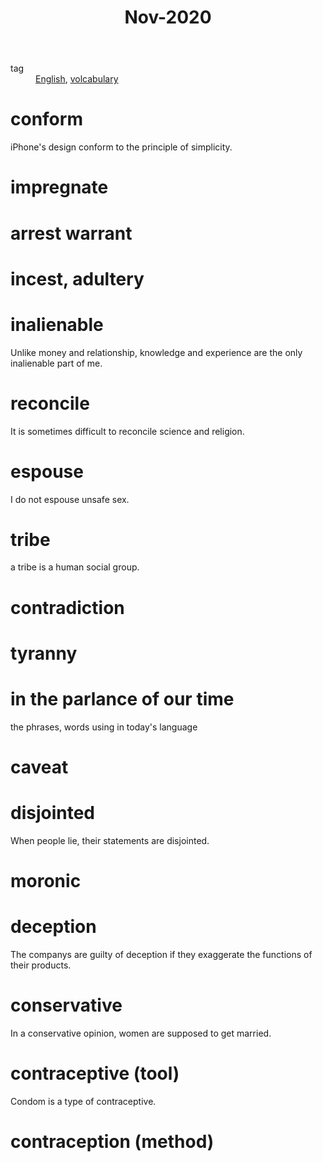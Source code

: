 #+title: Nov-2020

- tag :: [[file:20201027212106-english.org][English]], [[file:20201027222847-volcabulary.org][volcabulary]] 

* conform
iPhone's design conform to the principle of simplicity.

* impregnate

* arrest warrant

* incest, adultery

* inalienable
Unlike money and relationship, knowledge and experience are the only inalienable part of me.

* reconcile
It is sometimes difficult to reconcile science and religion.

* espouse

I do not espouse unsafe sex.

* tribe

a tribe is a human social group.

* contradiction

* tyranny

* in the parlance of our time
the phrases, words using in today's language

* caveat

* disjointed
When people lie, their statements are disjointed.

* moronic

* deception

The companys are guilty of deception if they exaggerate the functions of their products.

* conservative

In a conservative opinion, women are supposed to get married.

* contraceptive (tool)

Condom is a type of contraceptive.

* contraception (method)
